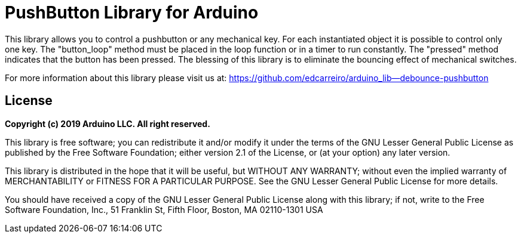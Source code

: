 # PushButton Library for Arduino

This library allows you to control a pushbutton or any mechanical key. For each instantiated object it is possible to control only one key. The "button_loop" method must be placed in the loop function or in a timer to run constantly. The "pressed" method indicates that the button has been pressed. The blessing of this library is to eliminate the bouncing effect of mechanical switches.

For more information about this library please visit us at: 
https://github.com/edcarreiro/arduino_lib—​debounce-pushbutton

## License

*Copyright (c) 2019 Arduino LLC. All right reserved.*

This library is free software; you can redistribute it and/or modify it under the terms of the GNU Lesser General Public License as published by the Free Software Foundation; either version 2.1 of the License, or (at your option) any later version.

This library is distributed in the hope that it will be useful, but WITHOUT ANY WARRANTY; without even the implied warranty of MERCHANTABILITY or FITNESS FOR A PARTICULAR PURPOSE. See the GNU Lesser General Public License for more details.

You should have received a copy of the GNU Lesser General Public License along with this library; if not, write to the Free Software Foundation, Inc., 51 Franklin St, Fifth Floor, Boston, MA 02110-1301 USA
